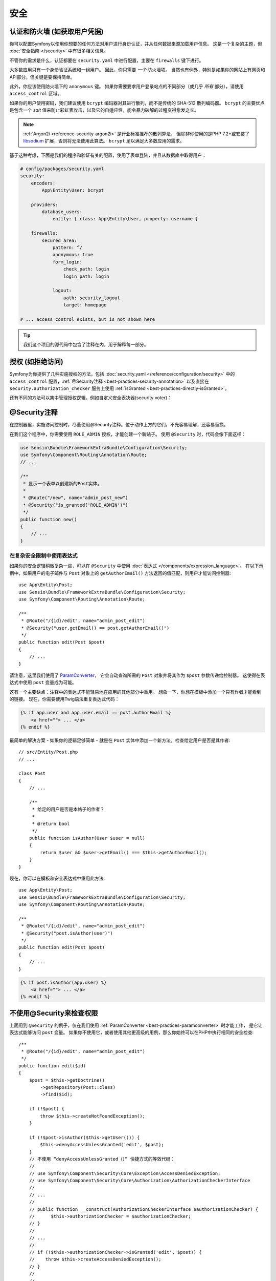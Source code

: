 安全
========

认证和防火墙 (如获取用户凭据)
------------------------------------------------------------------

你可以配置Symfony以使用你想要的任何方法对用户进行身份认证，并从任何数据来源加载用户信息。
这是一个复杂的主题，但 :doc:`安全指南 </security>` 中有很多相关信息。

不管你的需求是什么，认证都要在 ``security.yaml`` 中进行配置，主要在 ``firewalls`` 键下进行。

.. best-practice::

    除非你有两个合理的不同认证系统及其用户（比如一个是主站的表单登陆系统，还有一个是基于API的令牌系统），
    我们推荐只使用一个防火墙入口 ，并且开启其下的 ``anonymous`` 选项。、

大多数应用只有一个身份验证系统和一组用户。
因此，你只需要 *一个* 防火墙项。
当然也有例外，特别是如果你的网站上有网页和API部分。但关键是要保持简单。

此外，你应该使用防火墙下的 ``anonymous`` 键。
如果你需要要求用户登录站点的不同部分（或几乎 *所有* 部分），请使用 ``access_control`` 区域。

.. best-practice::

    使用 ``bcrypt`` 编码器对用户密码进行哈希处理。

如果你的用户使用密码，我们建议使用 ``bcrypt`` 编码器对其进行散列，而不是传统的 SHA-512 散列编码器。
``bcrypt`` 的主要优点是包含一个 *salt* 值来防止彩虹表攻击，以及它的自适应性，能令暴力破解的过程变得愈发之长。

.. note::

    :ref:`Argon2i <reference-security-argon2i>` 是行业标准推荐的散列算法，
    但除非你使用的是PHP 7.2+或安装了 `libsodium`_ 扩展，否则将无法使用此算法。
    ``bcrypt`` 足以满足大多数应用的需求。

基于这种考虑，下面是我们的程序和验证有关的配置，使用了表单登陆，并且从数据库中取得用户：

.. code-block:: yaml

    # config/packages/security.yaml
    security:
        encoders:
            App\Entity\User: bcrypt

        providers:
            database_users:
                entity: { class: App\Entity\User, property: username }

        firewalls:
            secured_area:
                pattern: ^/
                anonymous: true
                form_login:
                    check_path: login
                    login_path: login

                logout:
                    path: security_logout
                    target: homepage

    # ... access_control exists, but is not shown here

.. tip::

    我们这个项目的源代码中包含了注释在内，用于解释每一部分。

授权 (如拒绝访问)
-----------------------------------

Symfony为你提供了几种实施授权的方法，包括 :doc:`security.yaml </reference/configuration/security>` 中的 ``access_control`` 配置，:ref:`@Security注释 <best-practices-security-annotation>` 以及直接在 ``security.authorization_checker`` 服务上使用 :ref:`isGranted <best-practices-directly-isGranted>`。

.. best-practice::

    * 为了保护泛URL内容，在 ``access_control`` 中使用正则匹配；
    * 尽最大可能使用 ``@Security`` 注释；
    * 一旦遇到复杂状况，直接利用 ``security.authorization_checker`` 服务来检查安全性。

还有不同的方法可以集中管理授权逻辑，例如自定义安全表决器(security voter)：

.. best-practice::

    定义一个自定义安全表决器以实现精细化（fine-grained）的访问控制。

.. _best-practices-security-annotation:

@Security注释
------------------------

在控制器里，实施访问控制时，尽量使用@Security注释。位于动作上方的它们，不光容易理解，还容易替换。

在我们这个程序中，你需要使用 ``ROLE_ADMIN`` 授权，才能创建一个新贴子。
使用 ``@Security`` 时，代码会像下面这样：

.. code-block:: php

    use Sensio\Bundle\FrameworkExtraBundle\Configuration\Security;
    use Symfony\Component\Routing\Annotation\Route;
    // ...

    /**
     * 显示一个表单以创建新的Post实体。
     *
     * @Route("/new", name="admin_post_new")
     * @Security("is_granted('ROLE_ADMIN')")
     */
    public function new()
    {
        // ...
    }

在复杂安全限制中使用表达式
~~~~~~~~~~~~~~~~~~~~~~~~~~~~~~~~~~~~~~~~~~~~~~~~~~~

如果你的安全逻辑稍微复杂一些，可以在 ``@Security`` 中使用 :doc:`表达式 </components/expression_language>`。
在以下示例中，如果用户的电子邮件与 ``Post`` 对象上的 ``getAuthorEmail()`` 方法返回的值匹配，则用户才能访问控制器::

    use App\Entity\Post;
    use Sensio\Bundle\FrameworkExtraBundle\Configuration\Security;
    use Symfony\Component\Routing\Annotation\Route;

    /**
     * @Route("/{id}/edit", name="admin_post_edit")
     * @Security("user.getEmail() == post.getAuthorEmail()")
     */
    public function edit(Post $post)
    {
        // ...
    }

请注意，这里我们使用了 `ParamConverter`_，
它会自动查询所需的 ``Post`` 对象并将其作为 ``$post`` 参数传递给控制器。
这使得在表达式中使用 ``post`` 变量成为可能。

这有一个主要缺点：注释中的表达式不能轻易地在应用的其他部分中重用。
想象一下，你想在模板中添加一个只有作者才能看到的链接。
现在，你需要使用Twig语法重复表达式代码：

.. code-block:: html+jinja

    {% if app.user and app.user.email == post.authorEmail %}
        <a href=""> ... </a>
    {% endif %}

最简单的解决方案 - 如果你的逻辑足够简单 - 就是在 ``Post`` 实体中添加一个新方法，检查给定用户是否是其作者::

    // src/Entity/Post.php
    // ...

    class Post
    {
        // ...

        /**
         * 给定的用户是否是本帖子的作者？
         *
         * @return bool
         */
        public function isAuthor(User $user = null)
        {
            return $user && $user->getEmail() === $this->getAuthorEmail();
        }
    }

现在，你可以在模板和安全表达式中重用此方法::

    use App\Entity\Post;
    use Sensio\Bundle\FrameworkExtraBundle\Configuration\Security;
    use Symfony\Component\Routing\Annotation\Route;

    /**
     * @Route("/{id}/edit", name="admin_post_edit")
     * @Security("post.isAuthor(user)")
     */
    public function edit(Post $post)
    {
        // ...
    }

.. code-block:: html+jinja

    {% if post.isAuthor(app.user) %}
        <a href=""> ... </a>
    {% endif %}

.. _best-practices-directly-isGranted:
.. _checking-permissions-without-security:
.. _manually-checking-permissions:

不使用@Security来检查权限
--------------------------------------

上面用到 ``@Security`` 的例子，仅在我们使用 :ref:`ParamConverter <best-practices-paramconverter>` 时才能工作，
是它让表达式能够访问 ``post`` 变量。
如果你不使用它，或者使用其他更高级的用例，那么你始终可以在PHP中执行相同的安全检查::

    /**
     * @Route("/{id}/edit", name="admin_post_edit")
     */
    public function edit($id)
    {
        $post = $this->getDoctrine()
            ->getRepository(Post::class)
            ->find($id);

        if (!$post) {
            throw $this->createNotFoundException();
        }

        if (!$post->isAuthor($this->getUser())) {
            $this->denyAccessUnlessGranted('edit', $post);
        }
        // 不使用 “denyAccessUnlessGranted（）” 快捷方式的等效代码：
        //
        // use Symfony\Component\Security\Core\Exception\AccessDeniedException;
        // use Symfony\Component\Security\Core\Authorization\AuthorizationCheckerInterface
        //
        // ...
        //
        // public function __construct(AuthorizationCheckerInterface $authorizationChecker) {
        //      $this->authorizationChecker = $authorizationChecker;
        // }
        //
        // ...
        //
        // if (!$this->authorizationChecker->isGranted('edit', $post)) {
        //    throw $this->createAccessDeniedException();
        // }
        //
        // ...
    }

安全表决器
---------------

如果你的安全逻辑很复杂并且无法集中到像 ``isAuthor()`` 这样的方法中，那么你应该利用自定义表决器。
这些比 :doc:`ACL </security/acl>` 更容易，并且几乎在所有情况下都能为你提供所需的灵活性。

首先，要创建一个表决器类。以下示例展示了与前例用过的 ``getAuthorEmail()`` 相同的逻辑::

    namespace App\Security;

    use App\Entity\Post;
    use Symfony\Component\Security\Core\Authentication\Token\TokenInterface;
    use Symfony\Component\Security\Core\Authorization\AccessDecisionManagerInterface;
    use Symfony\Component\Security\Core\Authorization\Voter\Voter;
    use Symfony\Component\Security\Core\User\UserInterface;

    class PostVoter extends Voter
    {
        const CREATE = 'create';
        const EDIT   = 'edit';

        private $decisionManager;

        public function __construct(AccessDecisionManagerInterface $decisionManager)
        {
            $this->decisionManager = $decisionManager;
        }

        protected function supports($attribute, $subject)
        {
            if (!in_array($attribute, [self::CREATE, self::EDIT])) {
                return false;
            }

            if (!$subject instanceof Post) {
                return false;
            }

            return true;
        }

        protected function voteOnAttribute($attribute, $subject, TokenInterface $token)
        {
            $user = $token->getUser();
            /** @var Post */
            $post = $subject; // $subject must be a Post instance, thanks to the supports method

            if (!$user instanceof UserInterface) {
                return false;
            }

            switch ($attribute) {
                // if the user is an admin, allow them to create new posts
                case self::CREATE:
                    if ($this->decisionManager->decide($token, ['ROLE_ADMIN'])) {
                        return true;
                    }

                    break;

                // if the user is the author of the post, allow them to edit the posts
                case self::EDIT:
                    if ($user->getEmail() === $post->getAuthorEmail()) {
                        return true;
                    }

                    break;
            }

            return false;
        }
    }

如果你使用 :ref:`默认的services.yaml配置 <service-container-services-load-example>` 配置，
你的应用将自动配置你的安全表决器，并通过 :ref:`自定配置 <services-autoconfigure>` 将
``AccessDecisionManagerInterface`` 实例注入其中。

现在，你可以在 ``@Security`` 注释中使用这个选民了::

    /**
     * @Route("/{id}/edit", name="admin_post_edit")
     * @Security("is_granted('edit', post)")
     */
    public function edit(Post $post)
    {
        // ...
    }

你也可以直接使用 ``security.authorization_checker`` 服务或更简单的通过控制器中的快捷方式使用它::

    /**
     * @Route("/{id}/edit", name="admin_post_edit")
     */
    public function edit($id)
    {
        $post = ...; // query for the post

        $this->denyAccessUnlessGranted('edit', $post);

        // use Symfony\Component\Security\Core\Exception\AccessDeniedException;
        // use Symfony\Component\Security\Core\Authorization\AuthorizationCheckerInterface
        //
        // ...
        //
        // public function __construct(AuthorizationCheckerInterface $authorizationChecker) {
        //      $this->authorizationChecker = $authorizationChecker;
        // }
        //
        // ...
        //
        // if (!$this->authorizationChecker->isGranted('edit', $post)) {
        //    throw $this->createAccessDeniedException();
        // }
        //
        // ...
    }

下一章: :doc:`/best_practices/web-assets`

.. _`ParamConverter`: https://symfony.com/doc/current/bundles/SensioFrameworkExtraBundle/annotations/converters.html
.. _`@Security注释`: https://symfony.com/doc/current/bundles/SensioFrameworkExtraBundle/annotations/security.html
.. _`FOSUserBundle`: https://github.com/FriendsOfSymfony/FOSUserBundle
.. _`libsodium`: https://pecl.php.net/package/libsodium

